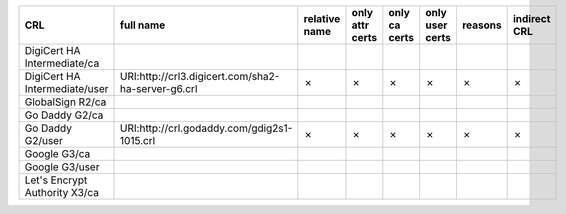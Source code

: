 =============================  ==================================================  ===============  =================  ===============  =================  =========  ==============
CRL                            full name                                           relative name    only attr certs    only ca certs    only user certs    reasons    indirect CRL
=============================  ==================================================  ===============  =================  ===============  =================  =========  ==============
DigiCert HA Intermediate/ca
DigiCert HA Intermediate/user  URI:http://crl3.digicert.com/sha2-ha-server-g6.crl  ✗                ✗                  ✗                ✗                  ✗          ✗
GlobalSign R2/ca
Go Daddy G2/ca
Go Daddy G2/user               URI:http://crl.godaddy.com/gdig2s1-1015.crl         ✗                ✗                  ✗                ✗                  ✗          ✗
Google G3/ca
Google G3/user
Let's Encrypt Authority X3/ca
=============================  ==================================================  ===============  =================  ===============  =================  =========  ==============